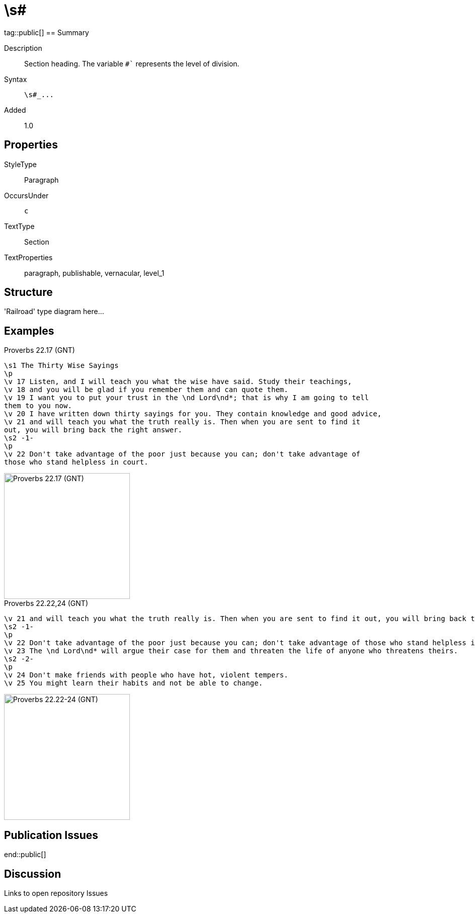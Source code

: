 = \s#
:description: Section heading
:url-repo: https://github.com/usfm-bible/tcdocs/blob/main/markers/par-s.adoc
ifndef::localdir[]
:source-highlighter: highlightjs
:localdir: ../
endif::[]
:imagesdir: {localdir}/images

tag::public[]
== Summary

Description:: Section heading. The variable `#`` represents the level of division.
Syntax:: `+\s#_...+`
Added:: 1.0

== Properties

StyleType:: Paragraph
OccursUnder:: `c`
TextType:: Section
TextProperties:: paragraph, publishable, vernacular, level_1

== Structure

'Railroad' type diagram here...

== Examples

.Proverbs 22.17 (GNT)
[source#src-par-s_1,usfm,highlight=1;8]
----
\s1 The Thirty Wise Sayings
\p
\v 17 Listen, and I will teach you what the wise have said. Study their teachings,
\v 18 and you will be glad if you remember them and can quote them.
\v 19 I want you to put your trust in the \nd Lord\nd*; that is why I am going to tell
them to you now.
\v 20 I have written down thirty sayings for you. They contain knowledge and good advice,
\v 21 and will teach you what the truth really is. Then when you are sent to find it
out, you will bring back the right answer.
\s2 -1-
\p
\v 22 Don't take advantage of the poor just because you can; don't take advantage of
those who stand helpless in court.
----

image::par/par-s1_1.jpg[Proverbs 22.17 (GNT),250]

.Proverbs 22.22,24 (GNT)
[source#src-par-s2_1,usfm,highlight=2;6]
----
\v 21 and will teach you what the truth really is. Then when you are sent to find it out, you will bring back the right answer.
\s2 -1-
\p
\v 22 Don't take advantage of the poor just because you can; don't take advantage of those who stand helpless in court.
\v 23 The \nd Lord\nd* will argue their case for them and threaten the life of anyone who threatens theirs.
\s2 -2-
\p
\v 24 Don't make friends with people who have hot, violent tempers.
\v 25 You might learn their habits and not be able to change.
----

image::par/s2_1.jpg[Proverbs 22.22-24 (GNT),250]

== Publication Issues

end::public[]

== Discussion

Links to open repository Issues